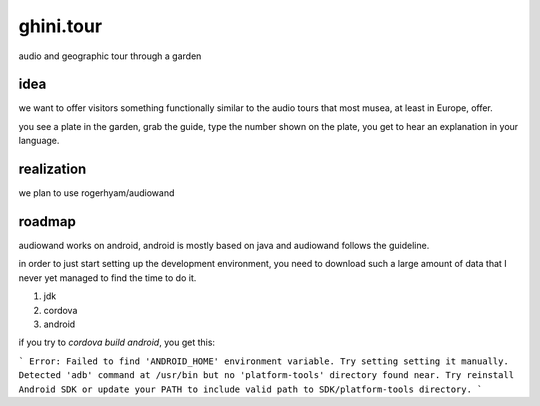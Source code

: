 ghini.tour
====================

audio and geographic tour through a garden

idea
--------------------

we want to offer visitors something functionally similar to the audio tours that most musea, at least in Europe, offer.

you see a plate in the garden, grab the guide, type the number shown on the plate, you get to hear an explanation in your language.

realization
--------------------

we plan to use rogerhyam/audiowand

roadmap
--------------------

audiowand works on android,
android is mostly based on java and audiowand follows the guideline.

in order to just start setting up the development environment, you need to
download such a large amount of data that I never yet managed to find the
time to do it.

1. jdk
2. cordova
3. android

if you try to `cordova build android`, you get this:

```
Error: Failed to find 'ANDROID_HOME' environment variable. Try setting setting it manually.
Detected 'adb' command at /usr/bin but no 'platform-tools' directory found near.
Try reinstall Android SDK or update your PATH to include valid path to SDK/platform-tools directory.
```
